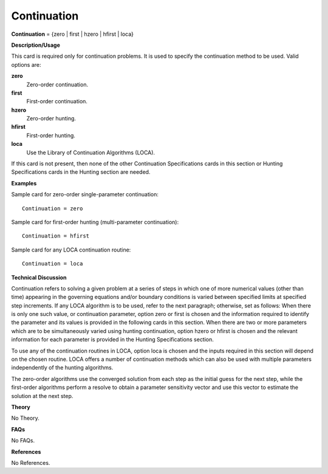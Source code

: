Continuation
-------------------

**Continuation** = {zero | first | hzero | hfirst | loca}

**Description/Usage**

This card is required only for continuation problems. It is used to specify the continuation method to be used. Valid options are:

**zero**
    Zero-order continuation.

**first**
    First-order continuation.

**hzero**
    Zero-order hunting.

**hfirst**
    First-order hunting.

**loca**
    Use the Library of Continuation Algorithms (LOCA).

If this card is not present, then none of the other Continuation Specifications cards in this section or Hunting Specifications cards in the Hunting section are needed.

**Examples**

Sample card for zero-order single-parameter continuation:

::

    Continuation = zero

Sample card for first-order hunting (multi-parameter continuation):

::

    Continuation = hfirst

Sample card for any LOCA continuation routine:

::

    Continuation = loca

**Technical Discussion**

Continuation refers to solving a given problem at a series of steps in which one of more numerical values (other than time) appearing in the governing equations and/or boundary conditions is varied between specified limits at specified step increments. If any LOCA algorithm is to be used, refer to the next paragraph; otherwise, set as follows: When there is only one such value, or continuation parameter, option zero or first is chosen and the information required to identify the parameter and its values is provided in the following cards in this section. When there are two or more parameters which are to be simultaneously varied using hunting continuation, option hzero or hfirst is chosen and the relevant information for each parameter is provided in the Hunting Specifications section.

To use any of the continuation routines in LOCA, option loca is chosen and the inputs required in this section will depend on the chosen routine. LOCA offers a number of continuation methods which can also be used with multiple parameters independently of the hunting algorithms.

The zero-order algorithms use the converged solution from each step as the initial guess for the next step, while the first-order algorithms perform a resolve to obtain a parameter sensitivity vector and use this vector to estimate the solution at the next step.

**Theory**

No Theory.

**FAQs**

No FAQs.

**References**

No References.
